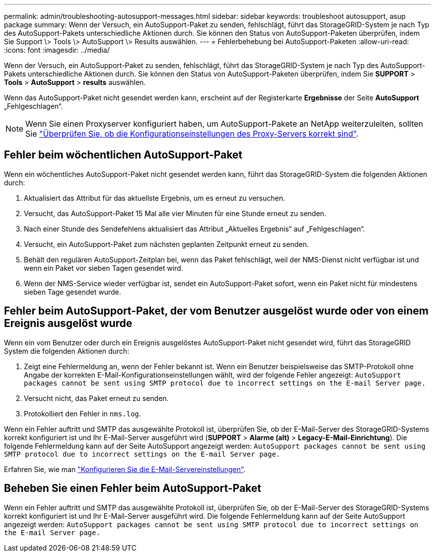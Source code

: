 ---
permalink: admin/troubleshooting-autosupport-messages.html 
sidebar: sidebar 
keywords: troubleshoot autosupport, asup package 
summary: Wenn der Versuch, ein AutoSupport-Paket zu senden, fehlschlägt, führt das StorageGRID-System je nach Typ des AutoSupport-Pakets unterschiedliche Aktionen durch. Sie können den Status von AutoSupport-Paketen überprüfen, indem Sie Support \> Tools \> AutoSupport \> Results auswählen. 
---
= Fehlerbehebung bei AutoSupport-Paketen
:allow-uri-read: 
:icons: font
:imagesdir: ../media/


[role="lead"]
Wenn der Versuch, ein AutoSupport-Paket zu senden, fehlschlägt, führt das StorageGRID-System je nach Typ des AutoSupport-Pakets unterschiedliche Aktionen durch. Sie können den Status von AutoSupport-Paketen überprüfen, indem Sie *SUPPORT* > *Tools* > *AutoSupport* > *results* auswählen.

Wenn das AutoSupport-Paket nicht gesendet werden kann, erscheint auf der Registerkarte *Ergebnisse* der Seite *AutoSupport* „Fehlgeschlagen“.


NOTE: Wenn Sie einen Proxyserver konfiguriert haben, um AutoSupport-Pakete an NetApp weiterzuleiten, sollten Sie link:configuring-admin-proxy-settings.html["Überprüfen Sie, ob die Konfigurationseinstellungen des Proxy-Servers korrekt sind"].



== Fehler beim wöchentlichen AutoSupport-Paket

Wenn ein wöchentliches AutoSupport-Paket nicht gesendet werden kann, führt das StorageGRID-System die folgenden Aktionen durch:

. Aktualisiert das Attribut für das aktuellste Ergebnis, um es erneut zu versuchen.
. Versucht, das AutoSupport-Paket 15 Mal alle vier Minuten für eine Stunde erneut zu senden.
. Nach einer Stunde des Sendefehlens aktualisiert das Attribut „Aktuelles Ergebnis“ auf „Fehlgeschlagen“.
. Versucht, ein AutoSupport-Paket zum nächsten geplanten Zeitpunkt erneut zu senden.
. Behält den regulären AutoSupport-Zeitplan bei, wenn das Paket fehlschlägt, weil der NMS-Dienst nicht verfügbar ist und wenn ein Paket vor sieben Tagen gesendet wird.
. Wenn der NMS-Service wieder verfügbar ist, sendet ein AutoSupport-Paket sofort, wenn ein Paket nicht für mindestens sieben Tage gesendet wurde.




== Fehler beim AutoSupport-Paket, der vom Benutzer ausgelöst wurde oder von einem Ereignis ausgelöst wurde

Wenn ein vom Benutzer oder durch ein Ereignis ausgelöstes AutoSupport-Paket nicht gesendet wird, führt das StorageGRID System die folgenden Aktionen durch:

. Zeigt eine Fehlermeldung an, wenn der Fehler bekannt ist. Wenn ein Benutzer beispielsweise das SMTP-Protokoll ohne Angabe der korrekten E-Mail-Konfigurationseinstellungen wählt, wird der folgende Fehler angezeigt: `AutoSupport packages cannot be sent using SMTP protocol due to incorrect settings on the E-mail Server page.`
. Versucht nicht, das Paket erneut zu senden.
. Protokolliert den Fehler in `nms.log`.


Wenn ein Fehler auftritt und SMTP das ausgewählte Protokoll ist, überprüfen Sie, ob der E-Mail-Server des StorageGRID-Systems korrekt konfiguriert ist und Ihr E-Mail-Server ausgeführt wird (*SUPPORT* > *Alarme (alt)* > *Legacy-E-Mail-Einrichtung*). Die folgende Fehlermeldung kann auf der Seite AutoSupport angezeigt werden: `AutoSupport packages cannot be sent using SMTP protocol due to incorrect settings on the E-mail Server page.`

Erfahren Sie, wie man link:../monitor/email-alert-notifications.html["Konfigurieren Sie die E-Mail-Servereinstellungen"].



== Beheben Sie einen Fehler beim AutoSupport-Paket

Wenn ein Fehler auftritt und SMTP das ausgewählte Protokoll ist, überprüfen Sie, ob der E-Mail-Server des StorageGRID-Systems korrekt konfiguriert ist und Ihr E-Mail-Server ausgeführt wird. Die folgende Fehlermeldung kann auf der Seite AutoSupport angezeigt werden: `AutoSupport packages cannot be sent using SMTP protocol due to incorrect settings on the E-mail Server page.`
